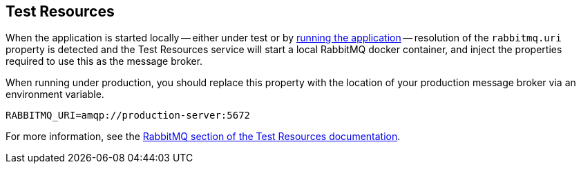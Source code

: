 == Test Resources

When the application is started locally -- either under test or by <<running-the-application,running the application>> -- resolution of the `rabbitmq.uri` property is detected and the Test Resources service will start a local RabbitMQ docker container, and inject the properties required to use this as the message broker.

When running under production, you should replace this property with the location of your production message broker via an environment variable.

[source,shell]
----
RABBITMQ_URI=amqp://production-server:5672
----

For more information, see the https://micronaut-projects.github.io/micronaut-test-resources/snapshot/guide/#modules-rabbitmq[RabbitMQ section of the Test Resources documentation].